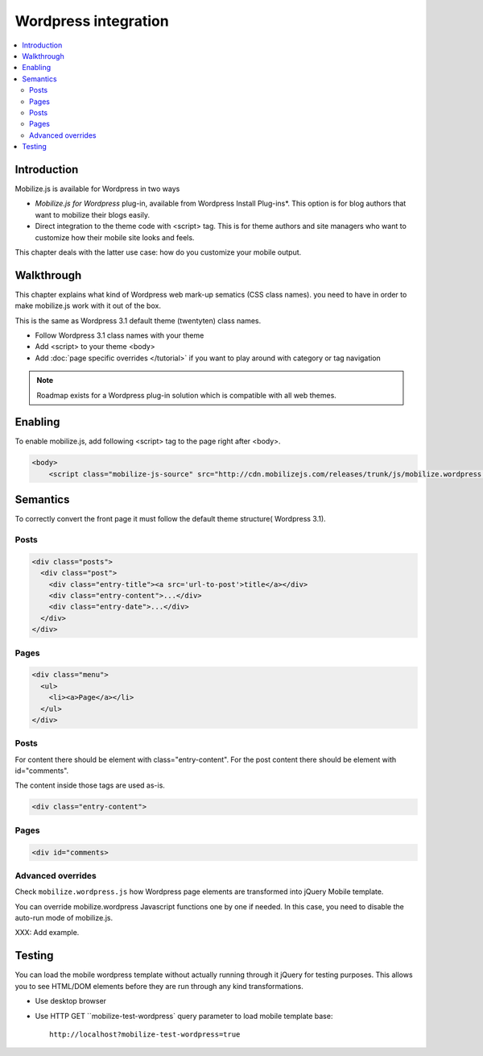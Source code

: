 =============================
 Wordpress integration
=============================

.. contents :: :local:

Introduction
============

Mobilize.js is available for Wordpress in two ways 

* *Mobilize.js for Wordpress* plug-in, available from Wordpress Install Plug-ins*. This
  option is for blog authors that want to mobilize their blogs easily.
  
* Direct integration to the theme code with <script> tag. This is for theme authors
  and site managers who want to customize how their mobile site looks and feels.

This chapter deals with the latter use case: how do you customize your mobile output.

Walkthrough
===========

This chapter explains what kind of Wordpress web mark-up sematics (CSS class names).
you need to have in order to make mobilize.js work with it out of the box.

This is the same as Wordpress 3.1 default theme (twentyten) class names.

* Follow Wordpress 3.1 class names with your theme

* Add <script> to your theme <body>

* Add :doc:`page specific overrides </tutorial>`
  if you want to play around with category or tag navigation 

.. note ::
    
    Roadmap exists for a Wordpress plug-in solution which is compatible with all web themes.

Enabling
========

To enable mobilize.js, add following <script> tag to the page right after <body>.

.. code-block:: html

    <body>
        <script class="mobilize-js-source" src="http://cdn.mobilizejs.com/releases/trunk/js/mobilize.wordpress.min.js"></script>



Semantics
=====================

To correctly convert the front page it must follow the default theme structure( Wordpress 3.1). 
 
Posts
-----
.. code-block:: html

    <div class="posts">
      <div class="post">
        <div class="entry-title"><a src='url-to-post'>title</a></div>
        <div class="entry-content">...</div>
        <div class="entry-date">...</div>
      </div>
    </div>

Pages
-----

.. code-block:: html
    
    <div class="menu">
      <ul>
        <li><a>Page</a></li>
      </ul>
    </div>

Posts
----------

For content there should be element with class="entry-content".
For the post content there should be element with id="comments".

The content inside those tags are used as-is.

.. code-block:: html

    <div class="entry-content">

Pages
-----------

.. code-block:: html

    <div id="comments>

Advanced overrides
--------------------

Check ``mobilize.wordpress.js`` how Wordpress page elements
are transformed into jQuery Mobile template.

You can override mobilize.wordpress Javascript functions one by one if needed.
In this case, you need to disable the auto-run mode of mobilize.js.

XXX: Add example.

Testing
=========

You can load the mobile wordpress template without actually running through it jQuery for testing purposes.
This allows you to see HTML/DOM elements before they are run through any kind transformations.

* Use desktop browser

* Use HTTP GET ``mobilize-test-wordpress` query parameter to load mobile template base::
 
    http://localhost?mobilize-test-wordpress=true